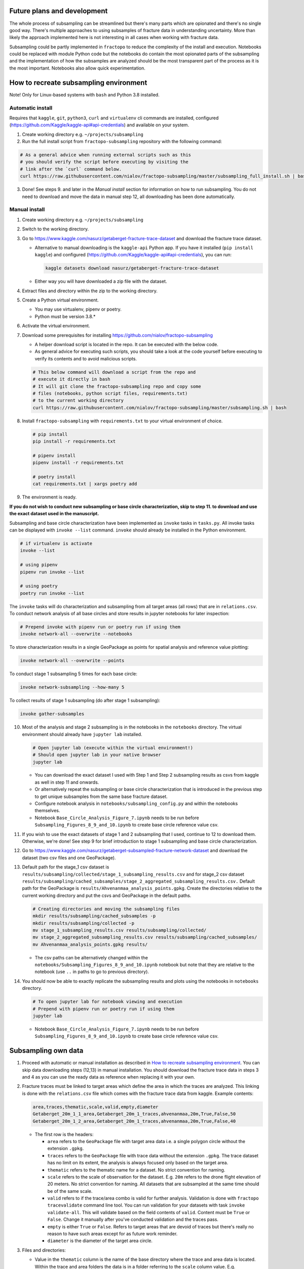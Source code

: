 Future plans and development
============================

The whole process of subsampling can be streamlined but there's many
parts which are opionated and there's no single good way. There's
multiple approaches to using subsamples of fracture data in
understanding uncertainty. More than likely the approach implemented
here is not interesting in all cases when working with fracture data.

Subsampling could be partly implemented in ``fractopo`` to reduce the
complexity of the install and execution. Notebooks could be replaced
with module Python code but the notebooks do contain the most opionated
parts of the subsampling and the implementation of how the subsamples
are analyzed should be the most transparent part of the process
as it is the most important. Notebooks also allow quick experimentation.

How to recreate subsampling environment
=======================================

Note! Only for Linux-based systems with ``bash`` and Python 3.8
installed.

Automatic install
-----------------

Requires that ``kaggle``, ``git``, ``python3``, ``curl`` and
``virtualenv`` cli commands are installed, configured
(https://github.com/Kaggle/kaggle-api#api-credentials) and available on
your system.

1. Create working directory e.g. ``~/projects/subsampling``
2. Run the full install script from ``fractopo-subsampling`` repository
   with the following command:

.. code:: bash

   # As a general advice when running external scripts such as this
   # you should verify the script before executing by visiting the
   # link after the `curl` command below.
   curl https://raw.githubusercontent.com/nialov/fractopo-subsampling/master/subsampling_full_install.sh | bash

3. Done! See steps 9. and later in the *Manual install* section for
   information on how to run subsampling. You do not need to download
   and move the data in manual step 12, all downloading has been done
   automatically.

Manual install
--------------

1. Create working directory e.g. ``~/projects/subsampling``

2. Switch to the working directory.

3. Go to https://www.kaggle.com/nasurz/getaberget-fracture-trace-dataset
   and download the fracture trace dataset.

   -  Alternative to manual downloading is the ``kaggle-api`` Python
      app. If you have it installed (``pip install kaggle``) and
      configured (https://github.com/Kaggle/kaggle-api#api-credentials),
      you can run:

      .. code:: bash

         kaggle datasets download nasurz/getaberget-fracture-trace-dataset

   -  Either way you will have downloaded a zip file with the dataset.

4. Extract files and directory within the zip to the working directory.

5. Create a Python virtual environment.

   -  You may use virtualenv, pipenv or poetry.
   -  Python must be version 3.8.\*

6. Activate the virtual environment.

7. Download some prerequisites for installing
   https://github.com/nialov/fractopo-subsampling

   -  A helper download script is located in the repo. It can be
      executed with the below code.
   -  As general advice for executing such scripts, you should take a
      look at the code yourself before executing to verify its contents
      and to avoid malicious scripts.

   .. code:: bash

      # This below command will download a script from the repo and 
      # execute it directly in bash
      # It will git clone the fractopo-subsampling repo and copy some
      # files (notebooks, python script files, requirements.txt)
      # to the current working directory
      curl https://raw.githubusercontent.com/nialov/fractopo-subsampling/master/subsampling.sh | bash

8. Install ``fractopo-subsampling`` with ``requirements.txt`` to your
   virtual environment of choice.

   .. code:: bash

      # pip install
      pip install -r requirements.txt

      # pipenv install
      pipenv install -r requirements.txt

      # poetry install
      cat requirements.txt | xargs poetry add

9. The environment is ready.

**If you do not wish to conduct new subsampling or base circle
characterization, skip to step 11. to download and use the exact dataset
used in the manuscript.**

Subsampling and base circle characterization have been implemented as
``invoke`` tasks in ``tasks.py``. All invoke tasks can be displayed with
``invoke --list`` command. ``invoke`` should already be installed in the
Python environment.

.. code:: bash

   # if virtualenv is activate
   invoke --list

   # using pipenv
   pipenv run invoke --list

   # using poetry
   poetry run invoke --list

The ``invoke`` tasks will do characterization and subsampling from all
target areas (all rows) that are in ``relations.csv``. To conduct
network analysis of all base circles and store results in jupyter
notebooks for later inspection:

.. code:: bash

   # Prepend invoke with pipenv run or poetry run if using them
   invoke network-all --overwrite --notebooks

To store characterization results in a single GeoPackage as points for
spatial analysis and reference value plotting:

.. code:: bash

   invoke network-all --overwrite --points

To conduct stage 1 subsampling 5 times for each base circle:

.. code:: bash

   invoke network-subsampling --how-many 5

To collect results of stage 1 subsampling (do after stage 1
subsampling):

.. code:: bash

   invoke gather-subsamples

10. Most of the analysis and stage 2 subsampling is in the notebooks in
    the ``notebooks`` directory. The virtual environment should already
    have ``jupyter lab`` installed.

    .. code:: bash

       # Open jupyter lab (execute within the virtual environment!)
       # Should open jupyter lab in your native browser
       jupyter lab

    -  You can download the exact dataset I used with Step 1 and Step 2
       subsampling results as csvs from kaggle as well in step 11 and
       onwards.
    -  Or alternatively repeat the subsampling or base circle
       characterization that is introduced in the previous step to get
       unique subsamples from the same base fracture dataset.
    -  Configure notebook analysis in
       ``notebooks/subsampling_config.py`` and within the notebooks
       themselves.
    -  Notebook ``Base_Circle_Analysis_Figure_7.ipynb`` needs to be run
       before ``Subsampling_Figures_8_9_and_10.ipynb`` to create base
       circle reference value csv.

11. If you wish to use the exact datasets of stage 1 and 2 subsampling
    that I used, continue to 12 to download them. Otherwise, we're done!
    See step 9 for brief introduction to stage 1 subsampling and base
    circle characterization.

12. Go to
    https://www.kaggle.com/nasurz/getaberget-subsampled-fracture-network-dataset
    and download the dataset (two csv files and one GeoPackage).

13. Default path for the stage_1 csv dataset is
    ``results/subsampling/collected/stage_1_subsampling_results.csv``
    and for stage_2 csv dataset
    ``results/subsampling/cached_subsamples/stage_2_aggregated_subsampling_results.csv.``
    Default path for the GeoPackage is
    ``results/Ahvenanmaa_analysis_points.gpkg``. Create the directories
    relative to the current working directory and put the csvs and
    GeoPackage in the default paths.

    .. code:: bash

       # Creating directories and moving the subsampling files
       mkdir results/subsampling/cached_subsamples -p 
       mkdir results/subsampling/collected -p 
       mv stage_1_subsampling_results.csv results/subsampling/collected/
       mv stage_2_aggregated_subsampling_results.csv results/subsampling/cached_subsamples/
       mv Ahvenanmaa_analysis_points.gpkg results/

    -  The csv paths can be alternatively changed within the
       ``notebooks/Subsampling_Figures_8_9_and_10.ipynb`` notebook but
       note that they are relative to the notebook (use ``..`` in paths
       to go to previous directory).

14. You should now be able to exactly replicate the subsampling results
    and plots using the notebooks in ``notebooks`` directory.

    .. code:: bash

       # To open jupyter lab for notebook viewing and execution
       # Prepend with pipenv run or poetry run if using them
       jupyter lab

    -  Notebook ``Base_Circle_Analysis_Figure_7.ipynb`` needs to be run
       before ``Subsampling_Figures_8_9_and_10.ipynb`` to create base
       circle reference value csv.

Subsampling own data
====================

1. Proceed with automatic or manual installation as described in `How to
   recreate subsampling
   environment <#how-to-recreate-subsampling-environment>`__. You can
   skip data downloading steps (12,13) in manual installation. You
   should download the fracture trace data in steps 3 and 4 as you can
   use the ready data as reference when replacing it with your own.

2. Fracture traces must be linked to target areas which define the area
   in which the traces are analyzed. This linking is done with the
   ``relations.csv`` file which comes with the fracture trace data from
   kaggle. Example contents:

   .. code:: csv

      area,traces,thematic,scale,valid,empty,diameter
      Getaberget_20m_1_1_area,Getaberget_20m_1_traces,ahvenanmaa,20m,True,False,50
      Getaberget_20m_1_2_area,Getaberget_20m_1_traces,ahvenanmaa,20m,True,False,40

   -  The first row is the headers:

      -  ``area`` refers to the ``GeoPackage`` file with target area
         data i.e. a single polygon circle without the extension
         ``.gpkg``.
      -  ``traces`` refers to the ``GeoPackage`` file with trace data
         without the extension ``.gpkg``. The trace dataset has no limit
         on its extent, the analysis is always focused only based on the
         target area.
      -  ``thematic`` refers to the thematic name for a dataset. No
         strict convention for naming.
      -  ``scale`` refers to the scale of observation for the dataset.
         E.g. ``20m`` refers to the drone flight elevation of 20 meters.
         No strict convention for naming. All datasets that are
         subsampled at the same time should be of the same scale.
      -  ``valid`` refers to if the trace/area combo is valid for
         further analysis. Validation is done with ``fractopo``
         ``tracevalidate`` command line tool. You can run validation for
         your datasets with task ``invoke validate-all``. This will
         validate based on the field contents of ``valid``. Content must
         be ``True`` or ``False``. Change it manually after you've
         conducted validation and the traces pass.
      -  ``empty`` is either ``True`` or ``False``. Refers to target
         areas that are devoid of traces but there's really no reason to
         have such areas except for as future work reminder.
      -  ``diameter`` is the diameter of the target area circle.

3. Files and directories:

   -  Value in the ``thematic`` column is the name of the base directory
      where the trace and area data is located. Within the trace and
      area folders the data is in a folder referring to the ``scale``
      column value. E.g.

      .. code:: bash

         ahvenanmaa/
         ├── areas
         │   └── 20m
         │       ├── Flato_20m_1_area.gpkg
         └── traces
             └── 20m
                 ├── Flato_20m_1_traces.gpkg

   -  Either put your trace and target area GeoPackages directly as
      they've been designated in ``relations.csv`` or put them in
      ``unorganized`` folder and run ``invoke organize`` which will
      organize the files automatically using ``relations.csv``.

4. Next up we will perform the steps to get to subsampling your dataset.

   .. code:: bash

      # Conduct fractopo network analysis and save results in points
      # into a GeoPackage
      invoke network-all --points --overwrite

      # Conduct subsampling to generate stage 1 dataset
      # The number designated how many subsamples per target area are
      # made
      invoke network-subsampling --how-many 50

   -  Configure stage 2 subsampling by editing
      ``notebooks/subsampling_config.py`` file. E.g.
      ``circle_names_with_diameter`` variable is the filter for choosing
      which target areas are wanted in stage 2 subsampling.

5. Subsampling is done in jupyter notebooks.

   .. code:: bash

      # Run the following command to start jupyter lab instance
      jupyter lab

   -  Notebook ``Base_Circle_Analysis_Figure_7.ipynb`` needs to be run
      before ``Subsampling_Figures_8_9_and_10.ipynb`` to create base
      circle reference value csv.
   -  Notebooks might require additional configuration to fit your
      datasets.

Post any questions as issues here on GitHub or email me at
nikolasovaskainen@gmail.com.

